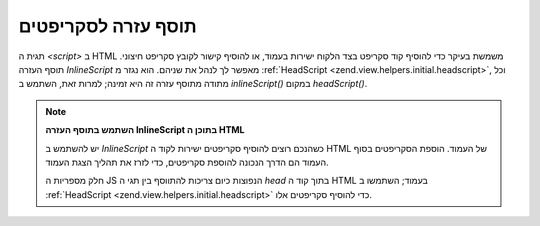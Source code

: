 .. EN-Revision: none
.. _zend.view.helpers.initial.inlinescript:

תוסף עזרה לסקריפטים
===================

תגית ה *<script>* ב HTML משמשת בעיקר כדי להוסיף קוד סקריפט בצד הלקוח
ישירות בעמוד, או להוסיף קישור לקובץ סקריפט חיצוני. תוסף העזרה
*InlineScript* מאפשר לך לנהל את שניהם. הוא נגזר מ :ref:`HeadScript
<zend.view.helpers.initial.headscript>`, וכל מתודה מתוסף עזרה זה היא זמינה; למרות
זאת, השתמש ב *inlineScript()* במקום *headScript()*.

.. note::

   **השתמש בתוסף העזרה InlineScript בתוכן ה HTML**

   יש להשתמש ב *InlineScript* כשהנכם רוצים להוסיף סקריפטים ישירות לקוד
   ה HTML של העמוד. הוספת הסקריפטים בסוף העמוד הם הדרך הנכונה
   להוספת סקריפטים, כדי לזרז את תהליך הצגת העמוד.

   חלק מספריות ה JS הנפוצות כיום צריכות להתווסף בין תגי ה *head* בתוך
   קוד ה HTML בעמוד; השתמשו ב :ref:`HeadScript <zend.view.helpers.initial.headscript>` כדי
   להוסיף סקריפטים אלו.


